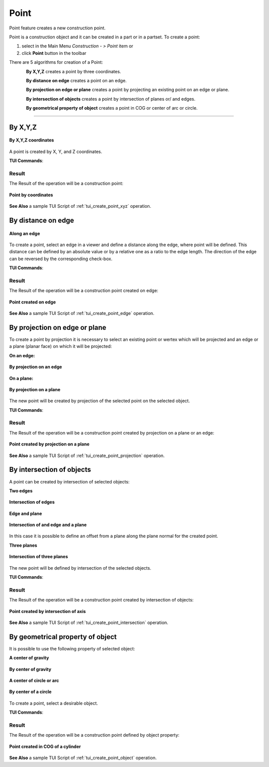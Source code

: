 .. _constructionPoint:
.. |point_button.icon|    image:: images/point_button.png

Point
=====

Point feature creates a new construction point.

Point is a construction object and it can be created in a part or in a partset. To create a point:

#. select in the Main Menu *Construction - > Point* item  or
#. click |point_button.icon| **Point** button in the toolbar

There are 5 algorithms for creation of a Point:

.. figure:: images/point_by_xyz_32x32.png
   :align: left
   :height: 24px

**By X,Y,Z** creates a point by three coordinates.

.. figure:: images/point_by_distance_on_edge_32x32.png
   :align: left
   :height: 24px

**By distance on edge** creates a point on an edge.

.. figure:: images/point_by_projection_32x32.png
   :align: left
   :height: 24px

**By projection on edge or plane** creates a point by projecting an existing point on an edge or plane.

.. figure:: images/point_by_intersection_32x32.png
   :align: left
   :height: 24px

**By intersection of objects** creates a point by intersection of planes or/ and edges.

.. figure:: images/point_by_geometrical_property_32x32.png
   :align: left
   :height: 24px

**By geometrical property of object** creates a point in COG or center of arc or circle.

--------------------------------------------------------------------------------

By X,Y,Z
--------

.. figure:: images/Point1.png
   :align: center

   **By X,Y,Z coordinates**

A point is created by X, Y, and Z coordinates.

**TUI Commands**:

.. py:function:: model.addPoint(Part_doc, 50, 50, 50)

    :param part: The current part object.
    :param real: X value.
    :param real: Y value.
    :param real: Z value.
    :return: Result object.

Result
""""""

The Result of the operation will be a construction point:

.. figure:: images/CreatePoint1.png
   :align: center

   **Point by coordinates**

**See Also** a sample TUI Script of :ref:`tui_create_point_xyz` operation.

By distance on edge
-------------------

.. figure:: images/Point2.png
   :align: center

   **Along an edge**

To create a point, select an edge in a viewer and define a distance along the edge, where point will be defined. This distance can be defined by an absolute value or by a relative one as a ratio to the edge length. The direction of the edge can be reversed by the corresponding check-box.

**TUI Commands**:

.. py:function:: model.addPoint(Part_doc, model.selection("EDGE", "Box_1_1/Left&Box_1_1/Top"), 0.5, True, False)

    :param part: The current part object.
    :param object: An edge.
    :param real: A value.
    :param boolean: Is by ratio.
    :param boolean: Is reversed.
    :return: Result object.

Result
""""""

The Result of the operation will be a construction point created on edge:

.. figure:: images/CreatePoint2.png
   :align: center

   **Point created on edge**

**See Also** a sample TUI Script of :ref:`tui_create_point_edge` operation.

By projection on edge or plane
------------------------------

To create a point by projection it is necessary to select an existing point or wertex which will be projected and an edge or a plane (planar face) on which it will be projected:

**On an edge:**

.. figure:: images/Point3.png
   :align: center

   **By projection on an edge**

**On a plane:**

.. figure:: images/Point3-1.png
   :align: center

   **By projection on a plane**


The new point will be created by projection of the selected point on the selected object.

**TUI Commands**:

.. py:function:: model.addPoint(Part_doc, model.selection("VERTEX", "Box_1_1/Front&Box_1_1/Left&Box_1_1/Top"), model.selection("EDGE", "Box_1_1/Right&Box_1_1/Top"))

    :param part: The current part object.
    :param object: A vertex.
    :param object: An edge or plane.
    :return: Result object.

Result
""""""

The Result of the operation will be a construction point created by projection on a plane or an edge:

.. figure:: images/CreatePoint3.png
   :align: center

   **Point created by projection on a plane**

**See Also** a sample TUI Script of :ref:`tui_create_point_projection` operation.

By intersection of objects
--------------------------

A point can be created by intersection of selected objects:

**Two edges**

.. figure:: images/Point4.png
   :align: center

   **Intersection of edges**

**Edge and plane**

.. figure:: images/Point4-1.png
   :align: center

   **Intersection of and edge and a plane**

In this case it is possible to define an offset from a plane along the plane normal for the created point.

**Three planes**

.. figure:: images/Point4-2.png
   :align: center

   **Intersection of three planes**

The new point will be defined by intersection of the selected objects.

**TUI Commands**:

.. py:function:: model.addPoint(Part_doc, model.selection("EDGE", "Box_1_1/Front&Box_1_1/Top"), model.selection("FACE", "Box_1_1/Left"), 10, False)

    :param part: The current part object.
    :param object: An edge.
    :param object: A plane.
    :param real: Offset.
    :param boolean: Is offset reversed.
    :return: Result object.

Result
""""""

The Result of the operation will be a construction point created by intersection of objects:

.. figure:: images/CreatePoint4.png
   :align: center

   **Point created by intersection of axis**

**See Also** a sample TUI Script of :ref:`tui_create_point_intersection` operation.

By geometrical property of object
---------------------------------

It is possible to use the following property of selected object:

**A center of gravity**

.. figure:: images/Point5.png
   :align: center

   **By center of gravity**

**A center of circle or arc**

.. figure:: images/Point5-1.png
   :align: center

   **By center of a circle**
   
To create a point, select a desirable object.

**TUI Commands**:

.. py:function:: model.addPoint(Part_1_doc, model.selection("SOLID", "Box_1_1"))

    :param part: The current part object.
    :param object: Solid.
    :return: Result object.

Result
""""""

The Result of the operation will be a construction point defined by object property:

.. figure:: images/CreatePoint5.png
   :align: center

   **Point created in COG of a cylinder**

**See Also** a sample TUI Script of :ref:`tui_create_point_object` operation.

